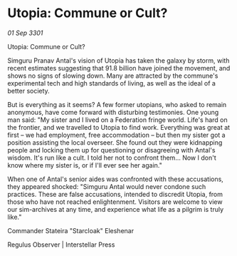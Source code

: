 * Utopia: Commune or Cult?

/01 Sep 3301/

Utopia: Commune or Cult? 
 
Simguru Pranav Antal's vision of Utopia has taken the galaxy by storm, with recent estimates suggesting that 91.8 billion have joined the movement, and shows no signs of slowing down. Many are attracted by the commune's experimental tech and high standards of living, as well as the ideal of a better society. 

But is everything as it seems? A few former utopians, who asked to remain anonymous, have come forward with disturbing testimonies. One young man said: "My sister and I lived on a Federation fringe world. Life's hard on the frontier, and we travelled to Utopia to find work. Everything was great at first – we had employment, free accommodation – but then my sister got a position assisting the local overseer. She found out they were kidnapping people and locking them up for questioning or disagreeing with Antal's wisdom. It's run like a cult. I told her not to confront them... Now I don't know where my sister is, or if I'll ever see her again." 

When one of Antal's senior aides was confronted with these accusations, they appeared shocked: "Simguru Antal would never condone such practices. These are false accusations, intended to discredit Utopia, from those who have not reached enlightenment. Visitors are welcome to view our sim-archives at any time, and experience what life as a pilgrim is truly like." 

Commander Stateira "Starcloak" Eleshenar 

Regulus Observer | Interstellar Press